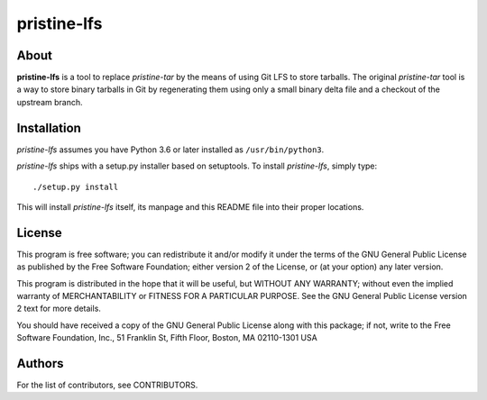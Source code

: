 ============
pristine-lfs
============

About
-----

**pristine-lfs** is a tool to replace *pristine-tar* by the means of using
Git LFS to store tarballs. The original *pristine-tar* tool is a way to store
binary tarballs in Git by regenerating them using only a small binary delta
file and a checkout of the upstream branch.

Installation
------------

*pristine-lfs* assumes you have Python 3.6 or later installed as ``/usr/bin/python3``.

*pristine-lfs* ships with a setup.py installer based on setuptools.
To install *pristine-lfs*, simply type::

    ./setup.py install

This will install *pristine-lfs* itself, its manpage and this README file into
their proper locations.

License
-------

This program is free software; you can redistribute it
and/or modify it under the terms of the GNU General Public
License as published by the Free Software Foundation; either
version 2 of the License, or (at your option) any later
version.

This program is distributed in the hope that it will be
useful, but WITHOUT ANY WARRANTY; without even the implied
warranty of MERCHANTABILITY or FITNESS FOR A PARTICULAR
PURPOSE.  See the GNU General Public License version 2
text for more details.

You should have received a copy of the GNU General Public
License along with this package; if not, write to the Free
Software Foundation, Inc., 51 Franklin St, Fifth Floor,
Boston, MA  02110-1301 USA

Authors
-------

For the list of contributors, see CONTRIBUTORS.
